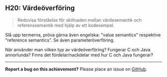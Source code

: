 #+html: <a name="20"></a>
** H20: Värdeöverföring

 #+begin_quote
 Redovisa förståelse för skillnaden mellan värdesemantik och
 referenssemantik med hjälp av ett kodexempel.
 #+end_quote

 Slå upp termerna, pröva gärna även engelska: "value semantics"
 respektive "reference semantics". Se även parameteröverföring.

 När använder man vilken typ av värdeöverföring? Fungerar C och
 Java annorlunda? Finns det fördelar/nackdelar med hur C och Java
 fungerar?



-----

*Report a bug on this achievement?* Please place an issue on [[https://github.com/IOOPM-UU/achievements/issues/new?title=Bug%20in%20achievement%20H20&body=Please%20describe%20the%20bug,%20comment%20or%20issue%20here&assignee=TobiasWrigstad][GitHub]].
